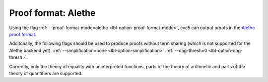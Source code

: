 Proof format: Alethe
====================

Using the flag :ref:`--proof-format-mode=alethe <lbl-option-proof-format-mode>`, cvc5 can output proofs in the `Alethe proof format <https://verit.loria.fr/documentation/alethe-spec.pdf>`_.

Additonally, the following flags should be used to produce proofs without term sharing (which is not supported for the Alethe backend yet): :ref:`--simplification=none <lbl-option-simplification>` :ref:`--dag-thresh=0 <lbl-option-dag-thresh>`.

Currently, only the theory of equality with uninterpreted functions, parts of the theory of arithmetic and parts of the theory of quantifiers are supported.
